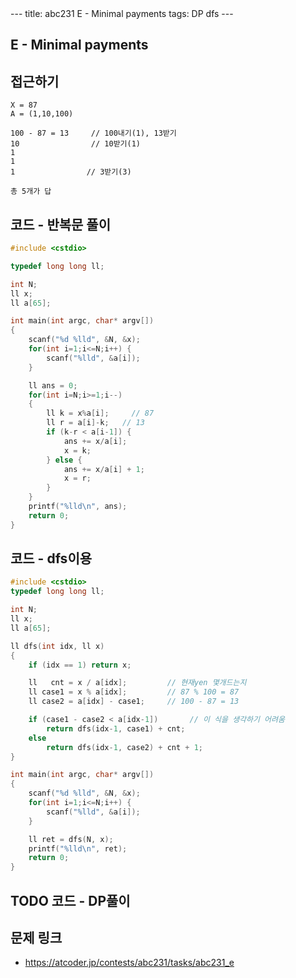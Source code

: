 #+HTML: ---
#+HTML: title: abc231 E - Minimal payments
#+HTML: tags: DP dfs
#+HTML: ---
#+OPTIONS: ^:nil

** E - Minimal payments

** 접근하기
#+BEGIN_EXAMPLE
X = 87
A = (1,10,100)

100 - 87 = 13     // 100내기(1), 13받기
10                // 10받기(1)
1
1
1                // 3받기(3)

총 5개가 답
#+END_EXAMPLE
** 코드 - 반복문 풀이
#+BEGIN_SRC cpp
#include <cstdio>

typedef long long ll;

int N;
ll x;
ll a[65];

int main(int argc, char* argv[])
{
    scanf("%d %lld", &N, &x);
    for(int i=1;i<=N;i++) {
        scanf("%lld", &a[i]);
    } 

    ll ans = 0;
    for(int i=N;i>=1;i--)
    {
        ll k = x%a[i];     // 87
        ll r = a[i]-k;   // 13
        if (k-r < a[i-1]) {
            ans += x/a[i];
            x = k;
        } else {
            ans += x/a[i] + 1;
            x = r;
        }
    } 
    printf("%lld\n", ans);
    return 0;
}
#+END_SRC
** 코드 - dfs이용
#+BEGIN_SRC cpp
#include <cstdio>
typedef long long ll;

int N;
ll x;
ll a[65];

ll dfs(int idx, ll x)
{
    if (idx == 1) return x;
   
    ll   cnt = x / a[idx];         // 현재yen 몇개드는지
    ll case1 = x % a[idx];         // 87 % 100 = 87
    ll case2 = a[idx] - case1;     // 100 - 87 = 13

    if (case1 - case2 < a[idx-1])       // 이 식을 생각하기 어려움
        return dfs(idx-1, case1) + cnt;
    else
        return dfs(idx-1, case2) + cnt + 1;
}

int main(int argc, char* argv[])
{
    scanf("%d %lld", &N, &x);
    for(int i=1;i<=N;i++) {
        scanf("%lld", &a[i]);
    } 

    ll ret = dfs(N, x);
    printf("%lld\n", ret);
    return 0;
}
#+END_SRC

** TODO 코드 - DP풀이
** 문제 링크
- https://atcoder.jp/contests/abc231/tasks/abc231_e
